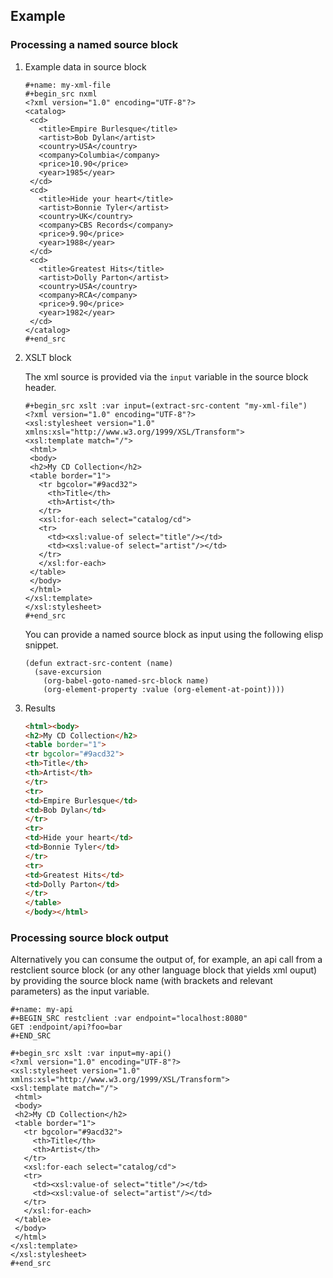 ** Example

*** Processing a named source block


**** Example data in source block

: #+name: my-xml-file
: #+begin_src nxml
: <?xml version="1.0" encoding="UTF-8"?>
: <catalog>
:  <cd>
:    <title>Empire Burlesque</title>
:    <artist>Bob Dylan</artist>
:    <country>USA</country>
:    <company>Columbia</company>
:    <price>10.90</price>
:    <year>1985</year>
:  </cd>
:  <cd>
:    <title>Hide your heart</title>
:    <artist>Bonnie Tyler</artist>
:    <country>UK</country>
:    <company>CBS Records</company>
:    <price>9.90</price>
:    <year>1988</year>
:  </cd>
:  <cd>
:    <title>Greatest Hits</title>
:    <artist>Dolly Parton</artist>
:    <country>USA</country>
:    <company>RCA</company>
:    <price>9.90</price>
:    <year>1982</year>
:  </cd>
: </catalog>
: #+end_src

**** XSLT block

The xml source is provided via the ~input~ variable in the source block header.

: #+begin_src xslt :var input=(extract-src-content "my-xml-file")
: <?xml version="1.0" encoding="UTF-8"?>
: <xsl:stylesheet version="1.0" xmlns:xsl="http://www.w3.org/1999/XSL/Transform">
: <xsl:template match="/">
:  <html>
:  <body>
:  <h2>My CD Collection</h2>
:  <table border="1">
:    <tr bgcolor="#9acd32">
:      <th>Title</th>
:      <th>Artist</th>
:    </tr>
:    <xsl:for-each select="catalog/cd">
:    <tr>
:      <td><xsl:value-of select="title"/></td>
:      <td><xsl:value-of select="artist"/></td>
:    </tr>
:    </xsl:for-each>
:  </table>
:  </body>
:  </html>
: </xsl:template>
: </xsl:stylesheet>
: #+end_src

You can provide a named source block as input using the
following elisp snippet.

#+begin_src elisp
(defun extract-src-content (name)
  (save-excursion
    (org-babel-goto-named-src-block name)
    (org-element-property :value (org-element-at-point))))
#+end_src


**** Results

#+begin_src html
<html><body>
<h2>My CD Collection</h2>
<table border="1">
<tr bgcolor="#9acd32">
<th>Title</th>
<th>Artist</th>
</tr>
<tr>
<td>Empire Burlesque</td>
<td>Bob Dylan</td>
</tr>
<tr>
<td>Hide your heart</td>
<td>Bonnie Tyler</td>
</tr>
<tr>
<td>Greatest Hits</td>
<td>Dolly Parton</td>
</tr>
</table>
</body></html>
#+end_src

*** Processing source block output

Alternatively you can consume the output of, for example, an api call from a
restclient source block (or any other language block that yields xml
ouput) by providing the source block name (with brackets and relevant
parameters) as the input variable.

: #+name: my-api
: #+BEGIN_SRC restclient :var endpoint="localhost:8080"
: GET :endpoint/api?foo=bar
: #+END_SRC


: #+begin_src xslt :var input=my-api()
: <?xml version="1.0" encoding="UTF-8"?>
: <xsl:stylesheet version="1.0" xmlns:xsl="http://www.w3.org/1999/XSL/Transform">
: <xsl:template match="/">
:  <html>
:  <body>
:  <h2>My CD Collection</h2>
:  <table border="1">
:    <tr bgcolor="#9acd32">
:      <th>Title</th>
:      <th>Artist</th>
:    </tr>
:    <xsl:for-each select="catalog/cd">
:    <tr>
:      <td><xsl:value-of select="title"/></td>
:      <td><xsl:value-of select="artist"/></td>
:    </tr>
:    </xsl:for-each>
:  </table>
:  </body>
:  </html>
: </xsl:template>
: </xsl:stylesheet>
: #+end_src
